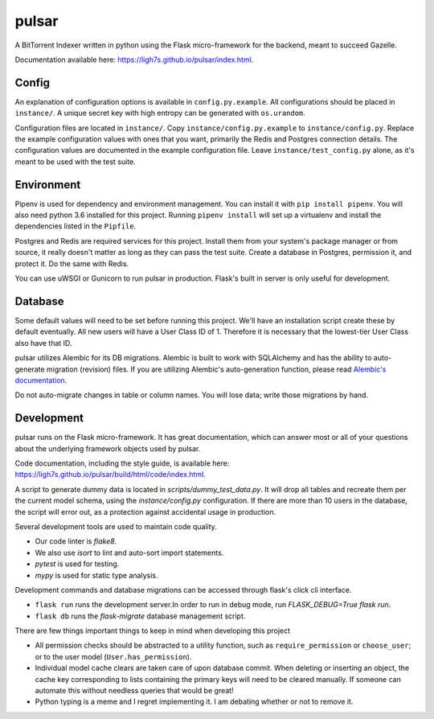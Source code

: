 pulsar
======

.. image:: https://travis-ci.org/ligh7s/pulsar.svg?branch=master
    :target: https://travis-ci.org/ligh7s/pulsar
.. image:: https://coveralls.io/repos/github/ligh7s/pulsar/badge.svg?branch=master
    :target: https://coveralls.io/github/ligh7s/pulsar?branch=master

A BitTorrent Indexer written in python using the Flask micro-framework for the backend,
meant to succeed Gazelle.

Documentation available here: https://ligh7s.github.io/pulsar/index.html.

Config
------
An explanation of configuration options is available in ``config.py.example``. All
configurations should be placed in ``instance/``. A unique secret key with high
entropy can be generated with ``os.urandom``. 

Configuration files are located in ``instance/``. Copy ``instance/config.py.example`` to
``instance/config.py``. Replace the example configuration values with ones that
you want, primarily the Redis and Postgres connection details. The configuration
values are documented in the example configuration file. Leave ``instance/test_config.py``
alone, as it's meant to be used with the test suite.  

Environment
-----------
Pipenv is used for dependency and environment management. You can install it with
``pip install pipenv``. You will also need python 3.6 installed for this project.
Running ``pipenv install`` will set up a virtualenv and install the dependencies
listed in the ``Pipfile``.

Postgres and Redis are required services for this project. Install them from
your system's package manager or from source, it really doesn't matter as long
as they can pass the test suite. Create a database in Postgres, permission it,
and protect it. Do the same with Redis.  

You can use uWSGI or Gunicorn to run pulsar in production. Flask's built in server is
only useful for development.

Database
--------
Some default values will need to be set before running this project. We'll have an
installation script create these by default eventually. All new users will have a
User Class ID of 1. Therefore it is necessary that the lowest-tier User Class
also have that ID.

pulsar utilizes Alembic for its DB migrations. Alembic is built to work with SQLAlchemy
and has the ability to auto-generate migration (revision) files. If you are utilizing
Alembic's auto-generation function, please read
`Alembic's documentation <http://alembic.zzzcomputing.com/en/latest/autogenerate.html>`_.

Do not auto-migrate changes in table or column names. You will lose data; write those
migrations by hand.

Development
-----------
pulsar runs on the Flask micro-framework. It has great documentation, which can answer
most or all of your questions about the underlying framework objects used by pulsar.

Code documentation, including the style guide, is available here:
https://ligh7s.github.io/pulsar/build/html/code/index.html.

A script to generate dummy data is located in `scripts/dummy_test_data.py`. It will
drop all tables and recreate them per the current model schema, using the
`instance/config.py` configuration. If there are more than 10 users in the database,
the script will error out, as a protection against accidental usage in production.  

Several development tools are used to maintain code quality.

- Our code linter is `flake8`.
- We also use `isort` to lint and auto-sort import statements.
- `pytest` is used for testing.
- `mypy` is used for static type analysis.

Development commands and database migrations can be accessed through flask's
click cli interface.

- ``flask run`` runs the development server.In order to run in debug mode,
  run `FLASK_DEBUG=True flask run`.
- ``flask db`` runs the `flask-migrate` database management script.

There are few things important things to keep in mind when developing this project

- All permission checks should be abstracted to a utility function, such as
  ``require_permission`` or ``choose_user``; or to the user model (``User.has_permission``).
- Individual model cache clears are taken care of upon database commit. When deleting
  or inserting an object, the cache key corresponding to lists containing the primary
  keys will need to be cleared manually. If someone can automate this without needless
  queries that would be great!
- Python typing is a meme and I regret implementing it. I am debating whether or not
  to remove it.
